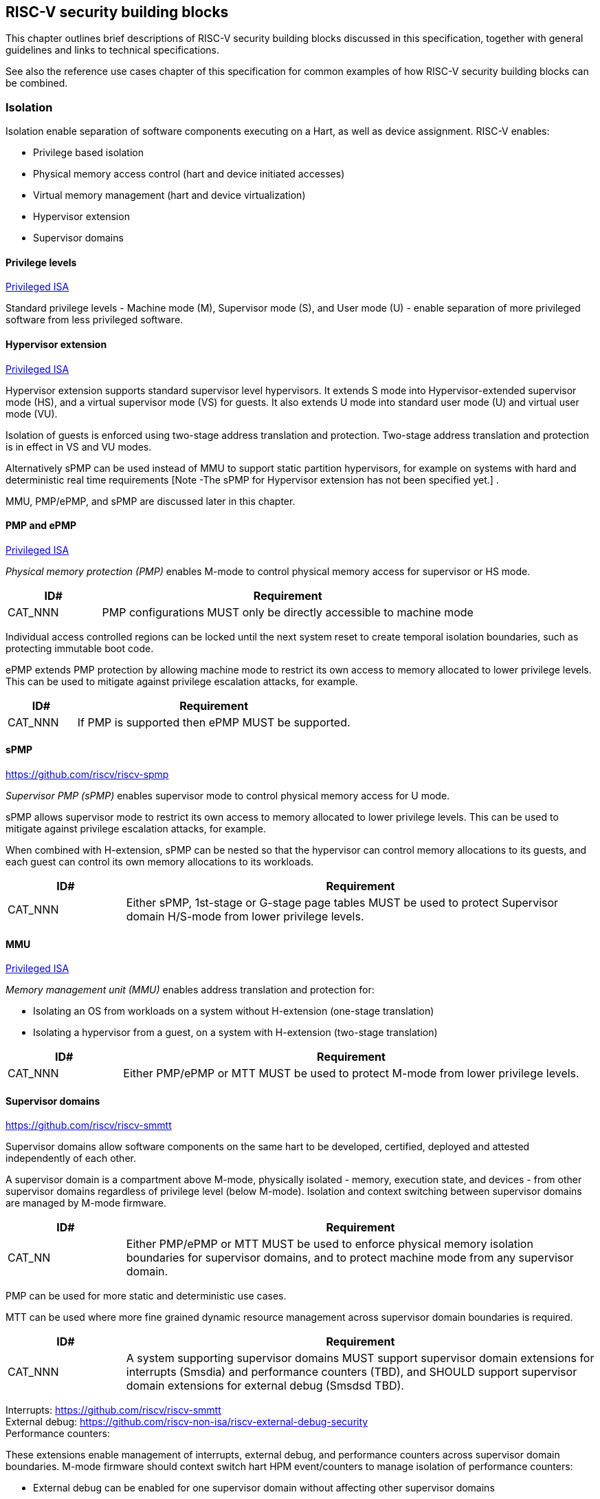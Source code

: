 [[chapter3]]

== RISC-V security building blocks

This chapter outlines brief descriptions of RISC-V security building blocks discussed in this specification, together with general guidelines and links to technical specifications.

See also the reference use cases chapter of this specification for common examples of how RISC-V security building blocks can be combined. 

=== Isolation

Isolation enable separation of software components executing on a Hart, as well as device assignment. RISC-V enables:

* Privilege based isolation
* Physical memory access control (hart and device initiated accesses)
* Virtual memory management (hart and device virtualization)
* Hypervisor extension 
* Supervisor domains 

==== Privilege levels

https://github.com/riscv/riscv-isa-manual/releases/tag/Priv-v1.12[Privileged ISA]

Standard privilege levels - Machine mode (M), Supervisor mode (S), and User mode (U) - enable separation of more privileged software from less privileged software.

==== Hypervisor extension

https://github.com/riscv/riscv-isa-manual/releases/tag/Priv-v1.12[Privileged ISA]

Hypervisor extension supports standard supervisor level hypervisors. It extends S mode into Hypervisor-extended supervisor mode (HS), and a virtual supervisor mode (VS) for guests. It also extends U mode into standard user mode (U) and virtual user mode (VU).

Isolation of guests is enforced using two-stage address translation and protection.  Two-stage address translation and protection is in effect in VS and VU modes. 

Alternatively sPMP can be used instead of MMU to support static partition hypervisors, for example on systems with hard and deterministic real time requirements [Note -The sPMP for Hypervisor extension has not been specified yet.] . 

MMU, PMP/ePMP, and sPMP are discussed later in this chapter.

==== PMP and ePMP

https://github.com/riscv/riscv-isa-manual/releases/tag/Priv-v1.12[Privileged ISA]

_Physical memory protection (PMP)_ enables M-mode to control physical memory access for supervisor or HS mode. 

[width=100%]
[%header, cols="5,20"]
|===
| ID#     
| Requirement

| CAT_NNN  
| PMP configurations MUST only be directly accessible to machine mode
|===

Individual access controlled regions can be locked until the next system reset to create temporal isolation boundaries, such as protecting immutable boot code. 

ePMP extends PMP protection by allowing machine mode to restrict its own access to memory allocated to lower privilege levels. This can be used to mitigate against privilege escalation attacks, for example.

[width=100%]
[%header, cols="5,20"]
|===
| ID#     
| Requirement

| CAT_NNN  
| If PMP is supported then ePMP MUST be supported.
|===

==== sPMP

https://github.com/riscv/riscv-spmp

_Supervisor PMP (sPMP)_ enables supervisor mode to control physical memory access for U mode.

sPMP allows supervisor mode to restrict its own access to memory allocated to lower privilege levels. This can be used to mitigate against privilege escalation attacks, for example.

When combined with H-extension, sPMP can be nested so that the hypervisor can control memory allocations to its guests, and each guest can control its own memory allocations to its workloads.

[width=100%]
[%header, cols="5,20"]
|===
| ID#     
| Requirement

| CAT_NNN  
| Either sPMP, 1st-stage or G-stage page tables MUST be used to protect Supervisor domain H/S-mode from lower privilege levels.
|===

==== MMU

https://github.com/riscv/riscv-isa-manual/releases/tag/Priv-v1.12[Privileged ISA]

_Memory management unit (MMU)_ enables address translation and protection for:

* Isolating an OS from workloads on a system without H-extension (one-stage translation)
* Isolating a hypervisor from a guest, on a system with H-extension (two-stage translation)
 
[width=100%]
[%header, cols="5,20"]
|===
| ID#     
| Requirement

| CAT_NNN  
| Either PMP/ePMP or MTT MUST be used to protect M-mode from lower privilege levels.
|===

==== Supervisor domains

https://github.com/riscv/riscv-smmtt

Supervisor domains allow software components on the same hart to be developed, certified, deployed and attested independently of each other.

A supervisor domain is a compartment above M-mode, physically isolated - memory, execution state, and devices - from other supervisor domains regardless of privilege level (below M-mode). Isolation and context switching between supervisor domains are managed by M-mode firmware. 

[width=100%]
[%header, cols="5,20"]
|===
| ID#     
| Requirement

| CAT_NN
| Either PMP/ePMP or MTT MUST be used to enforce physical memory isolation boundaries for supervisor domains, and to protect machine mode from any supervisor domain.

|===

PMP can be used for more static and deterministic use cases.

MTT can be used where more fine grained dynamic resource management across supervisor domain boundaries is required.

[width=100%]
[%header, cols="5,20"]
|===

| ID#     
| Requirement

| CAT_NNN
| A system supporting supervisor domains MUST support supervisor domain extensions for interrupts (Smsdia) and performance counters (TBD), and SHOULD support supervisor domain extensions for external debug (Smsdsd TBD).

|===

Interrupts: https://github.com/riscv/riscv-smmtt +
External debug: https://github.com/riscv-non-isa/riscv-external-debug-security +
Performance counters: 

These extensions enable management of interrupts, external debug, and performance counters across supervisor domain boundaries. M-mode firmware should context switch hart HPM event/counters to manage isolation of performance counters:

* External debug can be enabled for one supervisor domain without affecting other supervisor domains
* M-mode firmware manage interrupt routing and preemption across supervisor domain boundaries
* M-mode firmware can ensure that performance counters cannot be used by software in one supervisor domain to measure operations in other supervisor domains 

==== MTT

https://github.com/riscv/riscv-smmtt

The _memory tracking table (MTT)_ is a memory structure managed by machine mode, tracking memory ownership across supervisor domains. It is designed to enable fine grained dynamic memory management across supervisor domain boundaries, with policy typically set by a hypervisor in a hosting domain responsible for resource management.

[width=100%]
[%header, cols="5,20"]
|===
| ID#     
| Requirement

| CAT_NNN
| Either PMP/ePMP or MTT MUST be used to protect M-mode from lower privilege levels

| CAT_NNN  
| MTT configurations MUST only be directly accessible to machine mode
|===

==== IOPMP

https://github.com/riscv-non-isa/iopmp-spec

IOPMP is a system level component providing physical memory access control for device initiated transactions, complementing PMP and sPMP rules. 

[width=100%]
[%header, cols="5,20"]
|===
| ID#     
| Requirement

| CAT_NNN  
| A system which supports PMP/ePMP, or sPMP, MUST implement IOPMP for device access control.

| CAT_NNN
| IOPMP configurations MUST only be directly accessible to machine mode.
|===


==== IOMTT

https://github.com/riscv/riscv-smmtt

IOMTT is a system level component providing physical memory access control for device initiated transactions, complementing MTT rules.

[width=100%]
[%header, cols="5,20"]
|===
| ID#     
| Requirement

| CAT_NNN  
| A system which supports MTT MUST implement IOMTT for device initiated access control.

| CAT_NNN
| IOMTT configurations MUST only be directly accessible to machine mode.

| CAT_NNN
| A system which implements IOMTT MAY also implement IOPMP to protect device initiated accesses to M-mode memory.

|===

==== IOMMU

https://github.com/riscv-non-isa/riscv-iommu

IOMMU is a system level component providing virtual memory access for device initiated transactions, complementing MMU translation rules.

[width=100%]
[%header, cols="5,20"]
|===
| ID#     
| Requirement

| CAT_NNN
| Systems supporting MMU SHOULD also support IOMMU

| CAT_NNN  
| Systems supporting IOMMU MUST also enforce physical memory access control for M-mode memory against device initiated transactions (e.g. via IOMTT, IOPMP or equivalent).

|===

=== Software enforced memory tagging

https://github.com/riscv/riscv-j-extension

_Memory tagging (MT)_, is a technique which can improve the memory safety of an application. A part of the effective address of a pointer can be masked off, and used as a tag indicating intended ownership or state of a pointer. The tag can be used to track accesses across different regions, as well as protecting against pointer misuse such as "use after free". The pointer masking should use the proposed J-extension pointer masking extension (Zjpm).

With software based memory tagging the access rules encoded in tags are enforced by software (compiler).

See also hardware enforced memory tagging below.

=== Control flow integrity

https://github.com/riscv/riscv-cfi

Control-flow Integrity (CFI) capabilities help defend against Return-Oriented Programming (ROP) and Call/Jump-Oriented Programming (COP/JOP) style control-flow subversion attacks, where an attacker attempts to modify return addresses or call addresses to redirect a victim to code controlled by the attacker.

Risc-V provides two defenses:

* Shadow stacks (Zicfiss) - protect return addresses on call stacks 
* Landing pads - protect target addresses in jumps and branches

=== Cryptography

https://github.com/riscv/riscv-crypto

Risc-V includes ISA extensions in the following cryptographic areas:

* Scalar cryptography 
* Vector cryptography
* Entropy source (scalar)

Risc-V cryptographic extensions are aimed at supporting efficient acceleration of cryptographic operations at ISA level. This can both help reduce the TCB of an isolated component, and avoid hardware bottlenecks (for example, system level cryptographic subsystems).

The entropy source extension provides an ISA level interface to a hardware entropy source. Entropy source requirements can depend on use case or ecosystem specific requirements and Risc-V does not provide any entropy source technical specification. But the entropy source ISA specification does contain general recommendations and references.

[width=100%]
[%header, cols="5,20"]
|===
| ID#     
| Requirement

| CAT_NNN
| Risc-V systems SHOULD support either scalar or vector cryptographic ISA extensions

| CAT_NNN  
| The entropy source ISA extension MUST be supported if either scalar or vector cryptographic ISA extensions are supported. 

|===

It is not necessary to support both scalar and vector operations, as a scalar operation can be viewed as a vector of size 1.

=== Roadmap

==== Capability based architecture

* Cheri
* Capstone

==== Hardware enforced memory tagging

Hardware enforced memory tagging extends software based memory tagging (see above) by moving enforcement of tagged rules to hardware.

==== HFI

_Hardware-assisted fault isolation (HFI)_ aims to provide lightweight in-process isolation to mitigate against errors in one process compromising other processes within the same workload. 

==== Lightweight isolation

* TBD

==== System level isolation

* WorldGuard

==== Cryptography enhancements

* PQ
* High assurance computing (HAC) 

